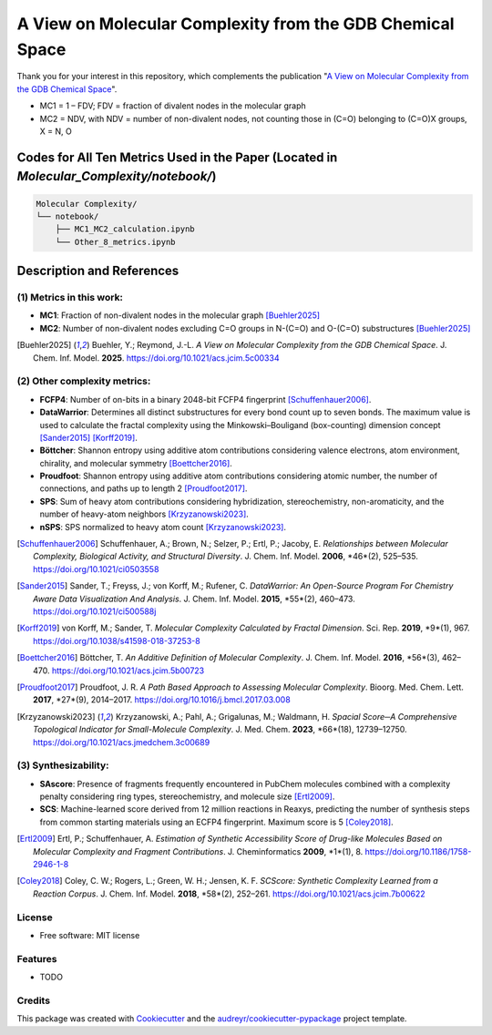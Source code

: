 ========================
A View on Molecular Complexity from the GDB Chemical Space 
========================


.. image:: https://img.shields.io/pypi/v/gdb_molecular_complexity.svg
        :target: https://pypi.python.org/pypi/gdb_molecular_complexity

.. image:: https://readthedocs.org/projects/gdb-molecular-complexity/badge/?version=latest
        :target: https://gdb-molecular-complexity.readthedocs.io/en/latest/?version=latest
        :alt: Documentation Status

Thank you for your interest in this repository, which complements the publication 
"`A View on Molecular Complexity from the GDB Chemical Space <https://pubs.acs.org/doi/10.1021/acs.jcim.5c00334>`_".

.. image:: https://github.com/Ye-Buehler/Molecular_Complexity/blob/main/docs/mc.jpg
   :alt: GA
   :align: center
   :width: 400px

* MC1 = 1 – FDV; FDV = fraction of divalent nodes in the molecular graph
* MC2 = NDV, with NDV = number of non-divalent nodes, not counting those in (C=O) belonging to (C=O)X groups, X = N, O


Codes for All Ten Metrics Used in the Paper (Located in `Molecular_Complexity/notebook/`)
========================================================================================

.. code-block:: text

    Molecular Complexity/
    └── notebook/
        ├── MC1_MC2_calculation.ipynb
        └── Other_8_metrics.ipynb

Description and References
==========================

(1) Metrics in this work:
--------

- **MC1**: Fraction of non-divalent nodes in the molecular graph [Buehler2025]_  
- **MC2**: Number of non-divalent nodes excluding C=O groups in N-(C=O) and O-(C=O) substructures [Buehler2025]_

.. [Buehler2025] Buehler, Y.; Reymond, J.-L. *A View on Molecular Complexity from the GDB Chemical Space*. 
   J. Chem. Inf. Model. **2025**. https://doi.org/10.1021/acs.jcim.5c00334

(2) Other complexity metrics:
--------

- **FCFP4**: Number of on-bits in a binary 2048-bit FCFP4 fingerprint [Schuffenhauer2006]_.

- **DataWarrior**: Determines all distinct substructures for every bond count up to seven bonds. The maximum value is used to calculate the fractal complexity using the Minkowski–Bouligand (box-counting) dimension concept [Sander2015]_ [Korff2019]_.

- **Böttcher**: Shannon entropy using additive atom contributions considering valence electrons, atom environment, chirality, and molecular symmetry [Boettcher2016]_.

- **Proudfoot**: Shannon entropy using additive atom contributions considering atomic number, the number of connections, and paths up to length 2 [Proudfoot2017]_.

- **SPS**: Sum of heavy atom contributions considering hybridization, stereochemistry, non-aromaticity, and the number of heavy-atom neighbors [Krzyzanowski2023]_.

- **nSPS**: SPS normalized to heavy atom count [Krzyzanowski2023]_.

.. [Schuffenhauer2006] Schuffenhauer, A.; Brown, N.; Selzer, P.; Ertl, P.; Jacoby, E. 
   *Relationships between Molecular Complexity, Biological Activity, and Structural Diversity*. 
   J. Chem. Inf. Model. **2006**, *46*(2), 525–535. https://doi.org/10.1021/ci0503558

.. [Sander2015] Sander, T.; Freyss, J.; von Korff, M.; Rufener, C. *DataWarrior: An Open-Source Program For Chemistry Aware Data Visualization And Analysis*. J. Chem. Inf. Model. **2015**, *55*(2), 460–473. https://doi.org/10.1021/ci500588j

.. [Korff2019] von Korff, M.; Sander, T. *Molecular Complexity Calculated by Fractal Dimension*. Sci. Rep. **2019**, *9*(1), 967. https://doi.org/10.1038/s41598-018-37253-8

.. [Boettcher2016] Böttcher, T. *An Additive Definition of Molecular Complexity*. J. Chem. Inf. Model. **2016**, *56*(3), 462–470. https://doi.org/10.1021/acs.jcim.5b00723

.. [Proudfoot2017] Proudfoot, J. R. *A Path Based Approach to Assessing Molecular Complexity*. Bioorg. Med. Chem. Lett. **2017**, *27*(9), 2014–2017. https://doi.org/10.1016/j.bmcl.2017.03.008

.. [Krzyzanowski2023] Krzyzanowski, A.; Pahl, A.; Grigalunas, M.; Waldmann, H. *Spacial Score─A Comprehensive Topological Indicator for Small-Molecule Complexity*. J. Med. Chem. **2023**, *66*(18), 12739–12750. https://doi.org/10.1021/acs.jmedchem.3c00689

(3) Synthesizability:
--------

- **SAscore**: Presence of fragments frequently encountered in PubChem molecules combined with a complexity penalty considering ring types, stereochemistry, and molecule size [Ertl2009]_.

- **SCS**: Machine-learned score derived from 12 million reactions in Reaxys, predicting the number of synthesis steps from common starting materials using an ECFP4 fingerprint. Maximum score is 5 [Coley2018]_.

.. [Ertl2009] Ertl, P.; Schuffenhauer, A. *Estimation of Synthetic Accessibility Score of Drug-like Molecules Based on Molecular Complexity and Fragment Contributions*. J. Cheminformatics **2009**, *1*(1), 8. https://doi.org/10.1186/1758-2946-1-8

.. [Coley2018] Coley, C. W.; Rogers, L.; Green, W. H.; Jensen, K. F. *SCScore: Synthetic Complexity Learned from a Reaction Corpus*. J. Chem. Inf. Model. **2018**, *58*(2), 252–261. https://doi.org/10.1021/acs.jcim.7b00622


License
--------

* Free software: MIT license


Features
--------

* TODO

Credits
-------

This package was created with Cookiecutter_ and the `audreyr/cookiecutter-pypackage`_ project template.

.. _Cookiecutter: https://github.com/audreyr/cookiecutter
.. _`audreyr/cookiecutter-pypackage`: https://github.com/audreyr/cookiecutter-pypackage
